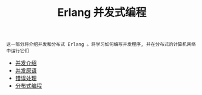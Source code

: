 #+TITLE: Erlang 并发式编程
#+HTML_HEAD: <link rel="stylesheet" type="text/css" href="css/main.css" />
#+OPTIONS: num:nil timestamp:nil ^:nil

#+begin_example
  这一部分将介绍并发和分布式 Erlang 。将学习如何编写并发程序, 并在分布式的计算机网络中运行它们 
#+end_example

  + [[file:introduction.org][并发介绍]]
  + [[file:concept.org][并发原语]]
  + [[file:error_handle.org][错误处理]]
  + [[file:distributed_programming.org][分布式编程]]


